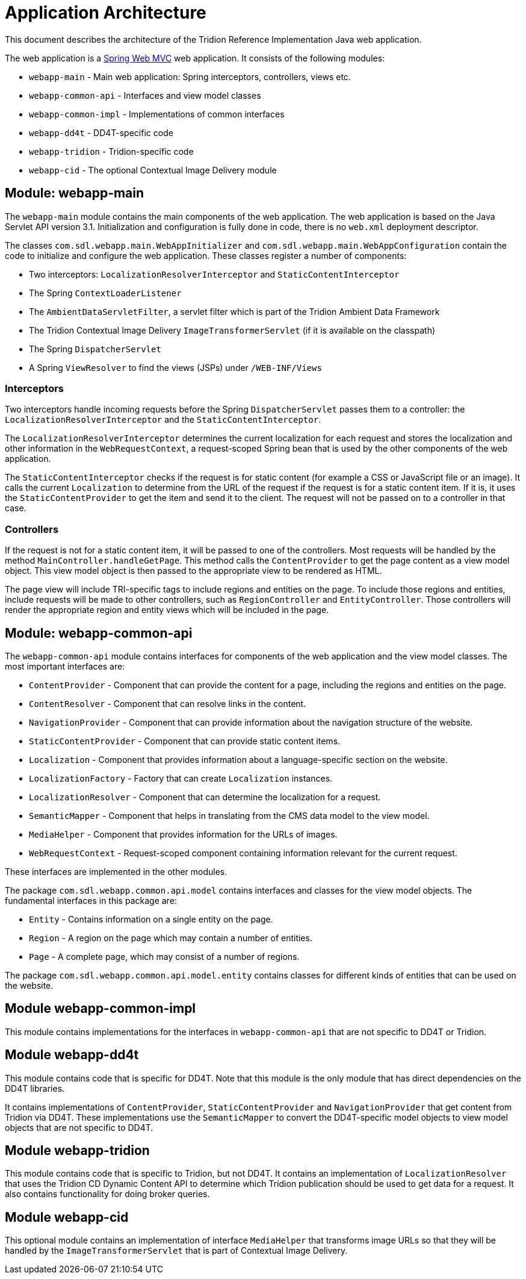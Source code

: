 = Application Architecture

This document describes the architecture of the Tridion Reference Implementation Java web application.

The web application is a http://docs.spring.io/spring/docs/3.2.12.RELEASE/spring-framework-reference/htmlsingle/#spring-web[Spring Web MVC]
web application. It consists of the following modules:

* `webapp-main` - Main web application: Spring interceptors, controllers, views etc.
* `webapp-common-api` - Interfaces and view model classes
* `webapp-common-impl` - Implementations of common interfaces
* `webapp-dd4t` - DD4T-specific code
* `webapp-tridion` - Tridion-specific code
* `webapp-cid` - The optional Contextual Image Delivery module

== Module: webapp-main

The `webapp-main` module contains the main components of the web application. The web application is based on the Java
Servlet API version 3.1. Initialization and configuration is fully done in code, there is no `web.xml` deployment
descriptor.

The classes `com.sdl.webapp.main.WebAppInitializer` and `com.sdl.webapp.main.WebAppConfiguration` contain the code to
initialize and configure the web application. These classes register a number of components:

* Two interceptors: `LocalizationResolverInterceptor` and `StaticContentInterceptor`
* The Spring `ContextLoaderListener`
* The `AmbientDataServletFilter`, a servlet filter which is part of the Tridion Ambient Data Framework
* The Tridion Contextual Image Delivery `ImageTransformerServlet` (if it is available on the classpath)
* The Spring `DispatcherServlet`
* A Spring `ViewResolver` to find the views (JSPs) under `/WEB-INF/Views`

=== Interceptors

Two interceptors handle incoming requests before the Spring `DispatcherServlet` passes them to a controller: the
`LocalizationResolverInterceptor` and the `StaticContentInterceptor`.

The `LocalizationResolverInterceptor` determines the current localization for each request and stores the localization
and other information in the `WebRequestContext`, a request-scoped Spring bean that is used by the other components of
the web application.

The `StaticContentInterceptor` checks if the request is for static content (for example a CSS or JavaScript file or an
image). It calls the current `Localization` to determine from the URL of the request if the request is for a static
content item. If it is, it uses the `StaticContentProvider` to get the item and send it to the client. The request
will not be passed on to a controller in that case.

=== Controllers

If the request is not for a static content item, it will be passed to one of the controllers. Most requests will be
handled by the method `MainController.handleGetPage`. This method calls the `ContentProvider` to get the page content
as a view model object. This view model object is then passed to the appropriate view to be rendered as HTML.

The page view will include TRI-specific tags to include regions and entities on the page. To include those regions and
entities, include requests will be made to other controllers, such as `RegionController` and `EntityController`. Those
controllers will render the appropriate region and entity views which will be included in the page.

== Module: webapp-common-api

The `webapp-common-api` module contains interfaces for components of the web application and the view model classes.
The most important interfaces are:

* `ContentProvider` - Component that can provide the content for a page, including the regions and entities on the page.
* `ContentResolver` - Component that can resolve links in the content.
* `NavigationProvider` - Component that can provide information about the navigation structure of the website.
* `StaticContentProvider` - Component that can provide static content items.
* `Localization` - Component that provides information about a language-specific section on the website.
* `LocalizationFactory` - Factory that can create `Localization` instances.
* `LocalizationResolver` - Component that can determine the localization for a request.
* `SemanticMapper` - Component that helps in translating from the CMS data model to the view model.
* `MediaHelper` - Component that provides information for the URLs of images.
* `WebRequestContext` - Request-scoped component containing information relevant for the current request.

These interfaces are implemented in the other modules.

The package `com.sdl.webapp.common.api.model` contains interfaces and classes for the view model objects. The
fundamental interfaces in this package are:

* `Entity` - Contains information on a single entity on the page.
* `Region` - A region on the page which may contain a number of entities.
* `Page` - A complete page, which may consist of a number of regions.

The package `com.sdl.webapp.common.api.model.entity` contains classes for different kinds of entities that can be used
on the website.

== Module webapp-common-impl

This module contains implementations for the interfaces in `webapp-common-api` that are not specific to DD4T or Tridion.

== Module webapp-dd4t

This module contains code that is specific for DD4T. Note that this module is the only module that has direct
dependencies on the DD4T libraries.

It contains implementations of `ContentProvider`, `StaticContentProvider` and `NavigationProvider` that get content from
Tridion via DD4T. These implementations use the `SemanticMapper` to convert the DD4T-specific model objects to view
model objects that are not specific to DD4T.

== Module webapp-tridion

This module contains code that is specific to Tridion, but not DD4T. It contains an implementation of
`LocalizationResolver` that uses the Tridion CD Dynamic Content API to determine which Tridion publication should be
used to get data for a request. It also contains functionality for doing broker queries.

== Module webapp-cid

This optional module contains an implementation of interface `MediaHelper` that transforms image URLs so that they will
be handled by the `ImageTransformerServlet` that is part of Contextual Image Delivery.
